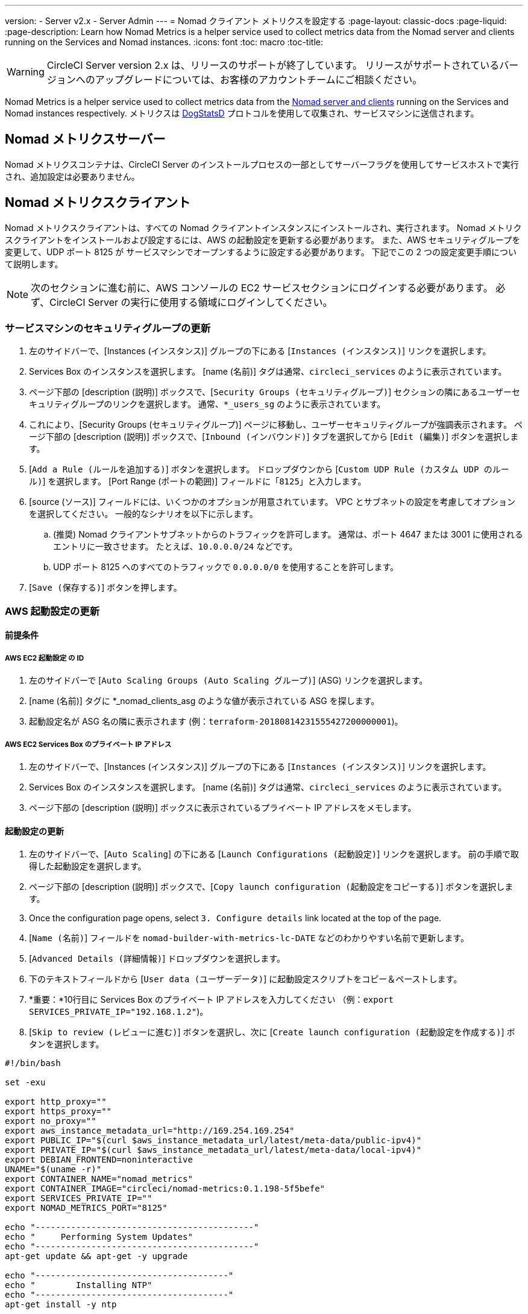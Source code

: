 ---
version:
- Server v2.x
- Server Admin
---
= Nomad クライアント メトリクスを設定する
:page-layout: classic-docs
:page-liquid:
:page-description: Learn how Nomad Metrics is a helper service used to collect metrics data from the Nomad server and clients running on the Services and Nomad instances.
:icons: font
:toc: macro
:toc-title:

WARNING: CircleCI Server version 2.x は、リリースのサポートが終了しています。 リリースがサポートされているバージョンへのアップグレードについては、お客様のアカウントチームにご相談ください。

Nomad Metrics is a helper service used to collect metrics data from the <<nomad#basic-terminology-and-architecture, Nomad server and clients>> running on the Services and Nomad instances respectively.  メトリクスは https://docs.datadoghq.com/developers/dogstatsd/[DogStatsD] プロトコルを使用して収集され、サービスマシンに送信されます。

== Nomad メトリクスサーバー

Nomad メトリクスコンテナは、CircleCI Server のインストールプロセスの一部としてサーバーフラグを使用してサービスホストで実行され、追加設定は必要ありません。

== Nomad メトリクスクライアント

Nomad メトリクスクライアントは、すべての Nomad クライアントインスタンスにインストールされ、実行されます。 Nomad メトリクスクライアントをインストールおよび設定するには、AWS の起動設定を更新する必要があります。  また、AWS セキュリティグループを変更して、UDP ポート 8125 が サービスマシンでオープンするように設定する必要があります。 下記でこの 2 つの設定変更手順について説明します。

NOTE: 次のセクションに進む前に、AWS コンソールの EC2 サービスセクションにログインする必要があります。 必ず、CircleCI Server の実行に使用する領域にログインしてください。

=== サービスマシンのセキュリティグループの更新

. 左のサイドバーで、[Instances (インスタンス)] グループの下にある [`Instances (インスタンス)`] リンクを選択します。
. Services Box のインスタンスを選択します。  [name (名前)] タグは通常、`circleci_services` のように表示されています。
. ページ下部の [description (説明)] ボックスで、[`Security Groups (セキュリティグループ)`] セクションの隣にあるユーザーセキュリティグループのリンクを選択します。  通常、`*_users_sg` のように表示されています。
. これにより、[Security Groups (セキュリティグループ)] ページに移動し、ユーザーセキュリティグループが強調表示されます。  ページ下部の [description (説明)] ボックスで、[`Inbound (インバウンド)`] タブを選択してから [`Edit (編集)`] ボタンを選択します。
. [`Add a Rule (ルールを追加する)`] ボタンを選択します。  ドロップダウンから [`Custom UDP Rule (カスタム UDP のルール)`] を選択します。  [Port Range (ポートの範囲)] フィールドに「`8125`」と入力します。
. [source (ソース)] フィールドには、いくつかのオプションが用意されています。  VPC とサブネットの設定を考慮してオプションを選択してください。  一般的なシナリオを以下に示します。
.. (推奨) Nomad クライアントサブネットからのトラフィックを許可します。  通常は、ポート 4647 または 3001 に使用されるエントリに一致させます。  たとえば、`10.0.0.0/24` などです。
.. UDP ポート 8125 へのすべてのトラフィックで `0.0.0.0/0` を使用することを許可します。
. [`Save (保存する)`] ボタンを押します。

=== AWS 起動設定の更新

==== 前提条件

===== AWS EC2 起動設定 の ID

. 左のサイドバーで [`Auto Scaling Groups (Auto Scaling グループ)`] (ASG) リンクを選択します。
. [name (名前)] タグに *_nomad_clients_asg のような値が表示されている ASG を探します。
. 起動設定名が ASG 名の隣に表示されます (例：`terraform-20180814231555427200000001`)。

===== AWS EC2 Services Box のプライベート IP アドレス

. 左のサイドバーで、[Instances (インスタンス)] グループの下にある [`Instances (インスタンス)`] リンクを選択します。
. Services Box のインスタンスを選択します。  [name (名前)] タグは通常、`circleci_services` のように表示されています。
. ページ下部の [description (説明)] ボックスに表示されているプライベート IP アドレスをメモします。

==== 起動設定の更新

. 左のサイドバーで、[`Auto Scaling`] の下にある [`Launch Configurations (起動設定)`] リンクを選択します。  前の手順で取得した起動設定を選択します。
. ページ下部の [description (説明)] ボックスで、[`Copy launch configuration (起動設定をコピーする)`] ボタンを選択します。
. Once the configuration page opens, select `3. Configure details` link located at the top of the page.
. [`Name (名前)`] フィールドを `nomad-builder-with-metrics-lc-DATE` などのわかりやすい名前で更新します。
. [`Advanced Details (詳細情報)`] ドロップダウンを選択します。
. 下のテキストフィールドから [`User data (ユーザーデータ)`] に起動設定スクリプトをコピー＆ペーストします。
. *重要：*10行目に Services Box のプライベート IP アドレスを入力してください （例：`export SERVICES_PRIVATE_IP="192.168.1.2"`)。
. [`Skip to review (レビューに進む)`] ボタンを選択し、次に [`Create launch configuration (起動設定を作成する)`] ボタンを選択します。

```shell
#!/bin/bash

set -exu

export http_proxy=""
export https_proxy=""
export no_proxy=""
export aws_instance_metadata_url="http://169.254.169.254"
export PUBLIC_IP="$(curl $aws_instance_metadata_url/latest/meta-data/public-ipv4)"
export PRIVATE_IP="$(curl $aws_instance_metadata_url/latest/meta-data/local-ipv4)"
export DEBIAN_FRONTEND=noninteractive
UNAME="$(uname -r)"
export CONTAINER_NAME="nomad_metrics"
export CONTAINER_IMAGE="circleci/nomad-metrics:0.1.198-5f5befe"
export SERVICES_PRIVATE_IP=""
export NOMAD_METRICS_PORT="8125"

echo "-------------------------------------------"
echo "     Performing System Updates"
echo "-------------------------------------------"
apt-get update && apt-get -y upgrade

echo "--------------------------------------"
echo "        Installing NTP"
echo "--------------------------------------"
apt-get install -y ntp

# Use AWS NTP config for EC2 instances and default for non-AWS
if [ -f /sys/hypervisor/uuid ] && [ `head -c 3 /sys/hypervisor/uuid` == ec2 ]; then
cat <<EOT > /etc/ntp.conf
driftfile /var/lib/ntp/ntp.drift
disable monitor

restrict default ignore
restrict 127.0.0.1 mask 255.0.0.0
restrict 169.254.169.123 nomodify notrap

server 169.254.169.123 prefer iburst
EOT
else
  echo "USING DEFAULT NTP CONFIGURATION"
fi

service ntp restart

echo "--------------------------------------"
echo "        Installing Docker"
echo "--------------------------------------"
apt-get install -y apt-transport-https ca-certificates curl software-properties-common
curl -fsSL https://download.docker.com/linux/ubuntu/gpg | apt-key add -
add-apt-repository "deb [arch=amd64] https://download.docker.com/linux/ubuntu $(lsb_release -cs) stable"
apt-get install -y "linux-image-$UNAME"
apt-get update
apt-get -y install docker-ce=5:18.09.9~3-0~ubuntu-xenial

# force docker to use userns-remap to mitigate CVE 2019-5736
apt-get -y install jq
mkdir -p /etc/docker
[ -f /etc/docker/daemon.json ] || echo '{}' > /etc/docker/daemon.json
tmp=$(mktemp)
cp /etc/docker/daemon.json /etc/docker/daemon.json.orig
jq '.["userns-remap"]="default"' /etc/docker/daemon.json > "$tmp" && mv "$tmp" /etc/docker/daemon.json

sudo echo 'export http_proxy="${http_proxy}"' >> /etc/default/docker
sudo echo 'export https_proxy="${https_proxy}"' >> /etc/default/docker
sudo echo 'export no_proxy="${no_proxy}"' >> /etc/default/docker
sudo service docker restart
sleep 5

echo "--------------------------------------"
echo " Populating /etc/circleci/public-ipv4"
echo "--------------------------------------"
if ! (echo $PUBLIC_IP | grep -qP "^[\d.]+$")
then
  echo "Setting the IPv4 address below in /etc/circleci/public-ipv4."
  echo "This address will be used in builds with \"Rebuild with SSH\"." mkdir -p /etc/circleci
  echo $PRIVATE_IP | tee /etc/circleci/public-ipv4
fi

echo "--------------------------------------"
echo "         Installing nomad"
echo "--------------------------------------"
apt-get install -y zip
curl -o nomad.zip https://releases.hashicorp.com/nomad/0.9.3/nomad_0.9.3_linux_amd64.zip
unzip nomad.zip
mv nomad /usr/bin

echo "--------------------------------------"
echo "      Creating config.hcl"
echo "--------------------------------------"
export INSTANCE_ID="$(curl $aws_instance_metadata_url/latest/meta-data/instance-id)"
mkdir -p /etc/nomad
cat <<EOT > /etc/nomad/config.hcl
log_level = "DEBUG"
name = "$INSTANCE_ID"
data_dir = "/opt/nomad"
datacenter = "default"
advertise {
    http = "$PRIVATE_IP"
    rpc = "$PRIVATE_IP"
    serf = "$PRIVATE_IP"
}
client {
    enabled = true
    # Expecting to have DNS record for nomad server(s)
    servers = ["$SERVICES_PRIVATE_IP:4647"]
    node_class = "linux-64bit"
    options = {"driver.raw_exec.enable" = "1"}
}

telemetry {
    publish_node_metrics = true
    statsd_address = "$SERVICES_PRIVATE_IP:8125"
}
EOT

echo "--------------------------------------"
echo "      Creating nomad.conf"
echo "--------------------------------------"
cat <<EOT > /etc/systemd/system/nomad.service
[Unit]
Description="nomad"
[Service]
Restart=always
RestartSec=30
TimeoutStartSec=1m
ExecStart=/usr/bin/nomad agent -config /etc/nomad/config.hcl
[Install]
WantedBy=multi-user.target
EOT

echo "--------------------------------------"
echo "   Creating ci-privileged network"
echo "--------------------------------------"
docker network create --driver=bridge --opt com.docker.network.bridge.name=ci-privileged ci-privileged

echo "--------------------------------------"
echo "      Starting Nomad service"
echo "--------------------------------------"
service nomad restart

echo "--------------------------------------"
echo "      Setting up Nomad metrics"
echo "--------------------------------------"
docker pull $CONTAINER_IMAGE
docker rm -f $CONTAINER_NAME || true

docker run -d --name $CONTAINER_NAME \
    --rm \
    --net=host \
    --userns=host \
    $CONTAINER_IMAGE \
    start --nomad-uri=http://localhost:4646 --statsd-host=$SERVICES_PRIVATE_IP --statsd-port=$NOMAD_METRICS_PORT --client
```

==== Auto Scaling グループの更新

. 左のサイドバーで [`Auto Scaling Groups (Auto Scaling グループ)`] (ASG) リンクを選択します。
. [name (名前)] タグに `*_nomad_clients_asg` のような値が表示されている ASG を選択します。
. ページ下部の [description (説明)] ボックスで、[`Edit (編集する)`] ボタンを選択します。
. ドロップダウンから、新たに作成した起動設定を選択します。
. [`Save (保存する)`] ボタンを押します。
. この時点で、古い Nomad クライアントインスタンスはシャットダウンを開始し、  Nomad メトリクスを実行する新しい Nomad クライアントに置き換えられます。

== StatsD メトリクス

NOTE:  StatsD により送信されたメトリクスは 10秒ごとに更新されます。

=== --server

NOTE: 終了状態 (`complete` と `dead`) にあるジョブの数は、通常、Nomad がその状態からジョブをガベージコレクションするまで増えていきます。

[.table.table-striped]
[cols=3*, options="header", stripes=even]
[cols="3,2,2"]
|===
| 名前
| タイプ
| 説明

| `circle.nomad.server_agent.poll_failure`
| ゲージ
| Nomad エージェントの最後のポーリングが失敗した場合は 1、そうでない場合は 0 が返されます。  このゲージは、Nomad メトリクスが `--client` モードと `--server` モードで同時に動作しているときに、`circle.nomad.client_agent.poll_failure` からは独立して設定されます。

| `circle.nomad.server_agent.jobs.pending`
| ゲージ
| クラスタ全体の保留中のジョブの総数を返します。

| `circle.nomad.server_agent.jobs.running`
| ゲージ
| クラスタ全体の実行中のジョブの総数を返します。

| `circle.nomad.server_agent.jobs.complete`
| ゲージ
| クラスタ全体の完了したジョブの総数を返します。

| `circle.nomad.server_agent.jobs.dead`
| ゲージ
| クラスタ全体で停止しているジョブの総数を返します。
|===

=== --client

[.table.table-striped]
[cols=3*, options="header", stripes=even]
|===
| 名前
| タイプ
| 説明

| `circle.nomad.client_agent.poll_failure`
| ゲージ
| Nomad エージェントの最後のポーリングが失敗した場合は 1、そうでない場合は 0 が返されます。

| `circle.nomad.client_agent.resources.total.cpu`
| ゲージ
| (以下の説明を参照してください)

| `circle.nomad.client_agent.resources.used.cpu`
| ゲージ
| (以下の説明を参照してください)

| `circle.nomad.client_agent.resources.available.cpu`
| ゲージ
| (以下の説明を参照してください)

| `circle.nomad.client_agent.resources.total.memory`
| ゲージ
| (以下の説明を参照してください)

| `circle.nomad.client_agent.resources.used.memory`
| ゲージ
| (以下の説明を参照してください)

| `circle.nomad.client_agent.resources.available.memory`
| ゲージ
| (以下の説明を参照してください)

| `circle.nomad.client_agent.resources.total.disk`
| ゲージ
| (以下の説明を参照してください)

| `circle.nomad.client_agent.resources.used.disk`
| ゲージ
| (以下の説明を参照してください)

| `circle.nomad.client_agent.resources.available.disk`
| ゲージ
| (以下の説明を参照してください)

| `circle.nomad.client_agent.resources.total.iops`
| ゲージ
| (以下の説明を参照してください)

| `circle.nomad.client_agent.resources.used.iops`
| ゲージ
| (以下の説明を参照してください)

| `circle.nomad.client_agent.resources.available.iops`
| ゲージ
| (以下の説明を参照してください)
|===

[NOTE]
====

* CPU リソースは MHz 単位で報告されます。  メモリリソースは MB 単位で報告されます。  ディスク (容量) リソースは MB 単位で報告されます。
* リソースメトリクスは、Nomad メトリクスがポーリングするように設定されている Nomad ノードをその範囲とします。  `--client` モードで動作している単一の Nomad メトリクスジョブから得られた数値は、クラスタ全体を代表する数値とは_言えません_ (ただし、これらの時系列のデータを外部のメカニズムによって集計することで、クラスタ全体の傾向をつかむことはできます)。
* `circle.nomad.client_agent.resources` 名前空間内のメトリクスにはすべて、DogStatsD への書き込み時に以下のタグが付けられます。
** `drain`：Nomad ノードがドレイン済みとしてマークされている場合は `true`、そうでない場合は `false` が付けられます。
** `status`： `initializing`、`ready`、または `down` のいずれかが付けられます。

====
